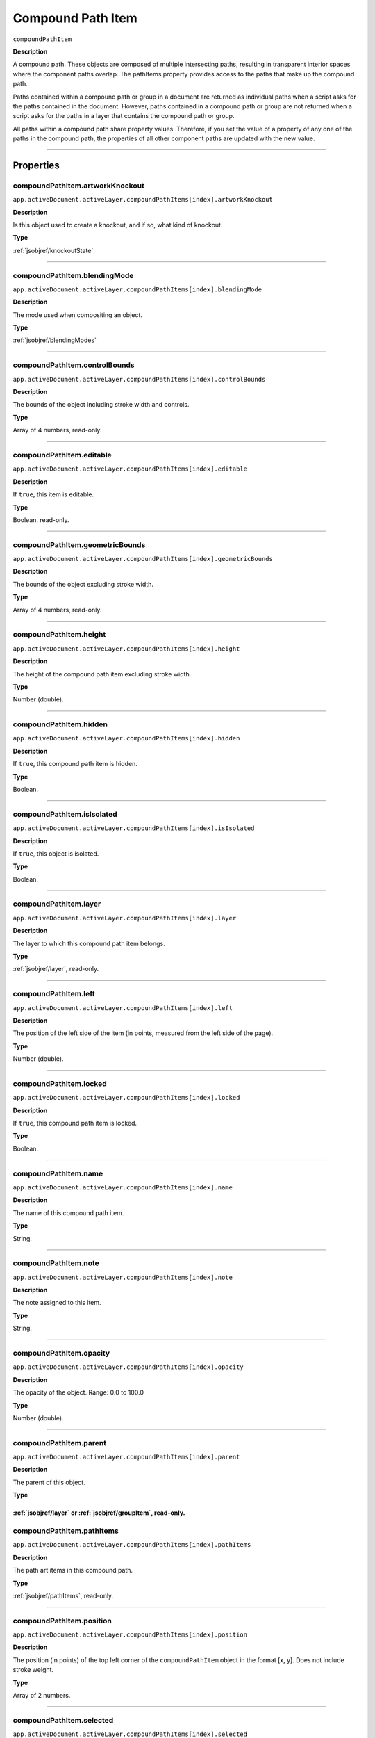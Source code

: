 .. _jsobjref/compoundPathItem:

Compound Path Item
################################################################################

``compoundPathItem``

**Description**


A compound path. These objects are composed of multiple intersecting paths, resulting in transparent interior spaces where the component paths overlap. The pathItems property provides access to the paths that make up the compound path.

Paths contained within a compound path or group in a document are returned as individual paths when a script asks for the paths contained in the document. However, paths contained in a compound path or group are not returned when a script asks for the paths in a layer that contains the compound path or group.

All paths within a compound path share property values. Therefore, if you set the value of a property of any one of the paths in the compound path, the properties of all other component paths are updated with the new value.

----

==========
Properties
==========

.. _compoundPathItem.artworkKnockout:

compoundPathItem.artworkKnockout
********************************************************************************

``app.activeDocument.activeLayer.compoundPathItems[index].artworkKnockout``

**Description**

Is this object used to create a knockout, and if so, what kind of knockout.

**Type**

:ref:`jsobjref/knockoutState`

----

.. _compoundPathItem.blendingMode:

compoundPathItem.blendingMode
********************************************************************************

``app.activeDocument.activeLayer.compoundPathItems[index].blendingMode``

**Description**

The mode used when compositing an object.

**Type**

:ref:`jsobjref/blendingModes`

----

.. _compoundPathItem.controlBounds:

compoundPathItem.controlBounds
********************************************************************************

``app.activeDocument.activeLayer.compoundPathItems[index].controlBounds``

**Description**

The bounds of the object including stroke width and controls.

**Type**

Array of 4 numbers, read-only.

----

.. _compoundPathItem.editable:

compoundPathItem.editable
********************************************************************************

``app.activeDocument.activeLayer.compoundPathItems[index].editable``

**Description**

If ``true``, this item is editable.

**Type**

Boolean, read-only.

----

.. _compoundPathItem.geometricBounds:

compoundPathItem.geometricBounds
********************************************************************************

``app.activeDocument.activeLayer.compoundPathItems[index].geometricBounds``

**Description**

The bounds of the object excluding stroke width.

**Type**

Array of 4 numbers, read-only.

----

.. _compoundPathItem.height:

compoundPathItem.height
********************************************************************************

``app.activeDocument.activeLayer.compoundPathItems[index].height``

**Description**

The height of the compound path item excluding stroke width.

**Type**

Number (double).

----

.. _compoundPathItem.hidden:

compoundPathItem.hidden
********************************************************************************

``app.activeDocument.activeLayer.compoundPathItems[index].hidden``

**Description**

If ``true``, this compound path item is hidden.

**Type**

Boolean.

----

.. _compoundPathItem.isIsolated:

compoundPathItem.isIsolated
********************************************************************************

``app.activeDocument.activeLayer.compoundPathItems[index].isIsolated``

**Description**

If ``true``, this object is isolated.

**Type**

Boolean.

----

.. _compoundPathItem.layer:

compoundPathItem.layer
********************************************************************************

``app.activeDocument.activeLayer.compoundPathItems[index].layer``

**Description**

The layer to which this compound path item belongs.

**Type**

:ref:`jsobjref/layer`, read-only.

----

.. _compoundPathItem.left:

compoundPathItem.left
********************************************************************************

``app.activeDocument.activeLayer.compoundPathItems[index].left``

**Description**

The position of the left side of the item (in points, measured from the left side of the page).

**Type**

Number (double).

----

.. _compoundPathItem.locked:

compoundPathItem.locked
********************************************************************************

``app.activeDocument.activeLayer.compoundPathItems[index].locked``

**Description**

If ``true``, this compound path item is locked.

**Type**

Boolean.

----

.. _compoundPathItem.name:

compoundPathItem.name
********************************************************************************

``app.activeDocument.activeLayer.compoundPathItems[index].name``

**Description**

The name of this compound path item.

**Type**

String.

----

.. _compoundPathItem.note:

compoundPathItem.note
********************************************************************************

``app.activeDocument.activeLayer.compoundPathItems[index].note``

**Description**

The note assigned to this item.

**Type**

String.

----

.. _compoundPathItem.opacity:

compoundPathItem.opacity
********************************************************************************

``app.activeDocument.activeLayer.compoundPathItems[index].opacity``

**Description**

The opacity of the object. Range: 0.0 to 100.0

**Type**

Number (double).

----

.. _compoundPathItem.parent:

compoundPathItem.parent
********************************************************************************

``app.activeDocument.activeLayer.compoundPathItems[index].parent``

**Description**

The parent of this object.

**Type**

:ref:`jsobjref/layer` or :ref:`jsobjref/groupItem`, read-only.
----

.. _compoundPathItem.pathItems:

compoundPathItem.pathItems
********************************************************************************

``app.activeDocument.activeLayer.compoundPathItems[index].pathItems``

**Description**

The path art items in this compound path.

**Type**

:ref:`jsobjref/pathItems`, read-only.

----

.. _compoundPathItem.position:

compoundPathItem.position
********************************************************************************

``app.activeDocument.activeLayer.compoundPathItems[index].position``

**Description**

The position (in points) of the top left corner of the ``compoundPathItem`` object in the format [x, y]. Does not include stroke weight.

**Type**

Array of 2 numbers.

----

.. _compoundPathItem.selected:

compoundPathItem.selected
********************************************************************************

``app.activeDocument.activeLayer.compoundPathItems[index].selected``

**Description**

If ``true``, this compound path item is selected.

**Type**

Boolean.

----

.. _compoundPathItem.sliced:

compoundPathItem.sliced
********************************************************************************

``app.activeDocument.activeLayer.compoundPathItems[index].sliced``

**Description**

If ``true``, the item is sliced. Default: ``false``

**Type**

Boolean.

----

.. _compoundPathItem.tags:

compoundPathItem.tags
********************************************************************************

``app.activeDocument.activeLayer.compoundPathItems[index].tags``

**Description**

The tags contained in this object.

**Type**

:ref:`jsobjref/tags`, read-only.

----

.. _compoundPathItem.top:

compoundPathItem.top
********************************************************************************

``app.activeDocument.activeLayer.compoundPathItems[index].top``

**Description**

The position of the top of the item (in points, measured from the bottom of the page).

**Type**

Number (double).

----

.. _compoundPathItem.typename:

compoundPathItem.typename
********************************************************************************

``app.activeDocument.activeLayer.compoundPathItems[index].typename``

**Description**

The class name of the referenced object.

**Type**

String, read-only.

----

.. _compoundPathItem.uRL:

compoundPathItem.uRL
********************************************************************************

``app.activeDocument.activeLayer.compoundPathItems[index].uRL``

**Description**

The value of the Adobe URL tag assigned to this compound path item.

**Type**

String.

----

.. _compoundPathItem.visibilityVariable:

compoundPathItem.visibilityVariable
********************************************************************************

``app.activeDocument.activeLayer.compoundPathItems[index].visibilityVariable``

**Description**

The visibility variable bound to the item.

**Type**

Variant.

----

.. _compoundPathItem.visibleBounds:

compoundPathItem.visibleBounds
********************************************************************************

``app.activeDocument.activeLayer.compoundPathItems[index].visibleBounds``

**Description**

The visible bounds of the compound path item including stroke width.

**Type**

Array of 4 numbers, read-only.

----

.. _compoundPathItem.width:

compoundPathItem.width
********************************************************************************

``app.activeDocument.activeLayer.compoundPathItems[index].width``

**Description**

The width of the compound path item excluding stroke width.

**Type**

Number (double).

----

.. _compoundPathItem.wrapInside:

compoundPathItem.wrapInside
********************************************************************************

``app.activeDocument.activeLayer.compoundPathItems[index].wrapInside``

**Description**

If ``true``, the text frame object should be wrapped inside this object.

**Type**

Boolean.

----

.. _compoundPathItem.wrapOffset:

compoundPathItem.wrapOffset
********************************************************************************

``app.activeDocument.activeLayer.compoundPathItems[index].wrapOffset``

**Description**

The offset to use when wrapping text around this object.

**Type**

Number (double).

----

.. _compoundPathItem.wrapped:

compoundPathItem.wrapped
********************************************************************************

``app.activeDocument.activeLayer.compoundPathItems[index].wrapped``

**Description**

If ``true``, wrap text frame objects around this object (text frame must be above the object).

**Type**

Boolean.

----

.. _compoundPathItem.zOrderPosition:

compoundPathItem.zOrderPosition
********************************************************************************

``app.activeDocument.activeLayer.compoundPathItems[index].zOrderPosition``

**Description**

The position of this art item within the stacking order of the group or layer (``Parent``) that contains the art item.

**Type**

Number (long), read-only.

----

=======
Methods
=======

.. _compoundPathItem.duplicate:

compoundPathItem.duplicate()
********************************************************************************

``app.activeDocument.activeLayer.compoundPathItems[index].duplicate([relativeObject][,insertionLocation])``

**Description**

Creates a duplicate of the selected object.

**Parameters**

+-------------------------+--------------------------------------------+-------------+
|        Parameter        |                    Type                    | Description |
+=========================+============================================+=============+
| ``[relativeObject]``    | Object, optional                           | todo        |
+-------------------------+--------------------------------------------+-------------+
| ``[insertionLocation]`` | :ref:`jsobjref/elementPlacement`, optional | todo        |
+-------------------------+--------------------------------------------+-------------+

**Returns**

:ref:`jsobjref/compoundPathItem`

----

.. _compoundPathItem.move:

compoundPathItem.move()
********************************************************************************

``app.activeDocument.activeLayer.compoundPathItems[index].move(relativeObject, insertionLocation)``

**Description**

Moves the object.

**Parameters**

+-----------------------+----------------------------------+-------------+
|       Parameter       |               Type               | Description |
+=======================+==================================+=============+
| ``relativeObject``    | Object                           | todo        |
+-----------------------+----------------------------------+-------------+
| ``insertionLocation`` | :ref:`jsobjref/elementPlacement` | todo        |
+-----------------------+----------------------------------+-------------+

**Returns**

Nothing.

----

.. _compoundPathItem.remove:

compoundPathItem.remove()
********************************************************************************

``app.activeDocument.activeLayer.compoundPathItems[index].remove()``

**Description**

Deletes this object.

**Returns**

Nothing.

----

.. _compoundPathItem.resize:

compoundPathItem.resize()
********************************************************************************

::

    app.activeDocument.activeLayer.compoundPathItems[index].resize(
        scaleX, scaleY [,changePositions] [,changeFillPatterns] [,changeFillGradients]
        [,changeStrokePattern] [,changeLineWidths] [,scaleAbout]
    )

**Description**

Scales the art item where ``scaleX`` is the horizontal scaling factor and ``scaleY`` is the vertical scaling factor. 100.0 = 100%.

**Parameters**

+---------------------------+------------------------------------------+-------------+
|         Parameter         |                   Type                   | Description |
+===========================+==========================================+=============+
| ``scaleX``                | Number (double)                          | todo        |
+---------------------------+------------------------------------------+-------------+
| ``scaleY``                | Number (double)                          | todo        |
+---------------------------+------------------------------------------+-------------+
| ``[changePositions]``     | Boolean, optional                        | todo        |
+---------------------------+------------------------------------------+-------------+
| ``[changeFillPatterns]``  | Boolean, optional                        | todo        |
+---------------------------+------------------------------------------+-------------+
| ``[changeFillGradients]`` | Boolean, optional                        | todo        |
+---------------------------+------------------------------------------+-------------+
| ``[changeStrokePattern]`` | Boolean, optional                        | todo        |
+---------------------------+------------------------------------------+-------------+
| ``[changeLineWidths]``    | Number (double), optional                | todo        |
+---------------------------+------------------------------------------+-------------+
| ``[scaleAbout]``          | :ref:`jsobjref/transformation`, optional | todo        |
+---------------------------+------------------------------------------+-------------+

**Returns**

Nothing.

----

.. _compoundPathItem.rotate:

compoundPathItem.rotate()
********************************************************************************

::

    app.activeDocument.activeLayer.compoundPathItems[index].rotate(
        angle [,changePositions] [,changeFillPatterns]
        [,changeFillGradients] [,changeStrokePattern] [,rotateAbout]
    )

**Description**

Rotates the art item relative to the current rotation. The object is rotated counter-clockwise if the ``angle`` value is positive, clockwise if the value is negative.

**Parameters**

+---------------------------+------------------------------------------+-------------+
|         Parameter         |                   Type                   | Description |
+===========================+==========================================+=============+
| ``angle``                 | Mumber (double)                          | todo        |
+---------------------------+------------------------------------------+-------------+
| ``[changePositions]``     | Boolean, optional                        | todo        |
+---------------------------+------------------------------------------+-------------+
| ``[changeFillPatterns]``  | Boolean, optional                        | todo        |
+---------------------------+------------------------------------------+-------------+
| ``[changeFillGradients]`` | Boolean, optional                        | todo        |
+---------------------------+------------------------------------------+-------------+
| ``[changeStrokePattern]`` | Boolean, optional                        | todo        |
+---------------------------+------------------------------------------+-------------+
| ``[rotateAbout]``         | :ref:`jsobjref/transformation`, optional | todo        |
+---------------------------+------------------------------------------+-------------+

**Returns**

Nothing.

----

.. _compoundPathItem.transform:

compoundPathItem.transform()
********************************************************************************

::

    app.activeDocument.activeLayer.compoundPathItems[index].transform(
        transformationMatrix [,changePositions] [,changeFillPatterns] [,changeFillGradients]
        [,changeStrokePattern] [,changeLineWidths] [,transformAbout]
    )

**Description**

Transforms the art item by applying a transformation matrix.

**Parameters**

+---------------------------+------------------------------------------+-------------+
|         Parameter         |                   Type                   | Description |
+===========================+==========================================+=============+
| ``transformationMatrix``  | Matrix                                   | todo        |
+---------------------------+------------------------------------------+-------------+
| ``[changePositions]``     | Boolean, optional                        | todo        |
+---------------------------+------------------------------------------+-------------+
| ``[changeFillPatterns]``  | Boolean, optional                        | todo        |
+---------------------------+------------------------------------------+-------------+
| ``[changeFillGradients]`` | Boolean, optional                        | todo        |
+---------------------------+------------------------------------------+-------------+
| ``[changeStrokePattern]`` | Boolean, optional                        | todo        |
+---------------------------+------------------------------------------+-------------+
| ``[changeLineWidths]``    | Number (double), optional                | todo        |
+---------------------------+------------------------------------------+-------------+
| ``[transformAbout]``      | :ref:`jsobjref/transformation`, optional | todo        |
+---------------------------+------------------------------------------+-------------+

**Returns**

Nothing.

----

.. _compoundPathItem.translate:

compoundPathItem.translate()
********************************************************************************

::

    app.activeDocument.activeLayer.compoundPathItems[index].translate(
        deltaX [,deltaY] [,transformObjects] [,transformFillPatterns]
        [,transformFillGradients] [,transformStrokePatterns]
    )


**Description**

Repositions the art item relative to the current position, where ``deltaX`` is the horizontal offset and ``deltaY`` is the vertical offset.

**Parameters**

+-------------------------------+---------------------------+-------------+
|           Parameter           |           Type            | Description |
+===============================+===========================+=============+
| ``deltaX``                    | Mumber (double)           | todo        |
+-------------------------------+---------------------------+-------------+
| ``[deltaY]``                  | Number (double), optional | todo        |
+-------------------------------+---------------------------+-------------+
| ``[transformObjects]``        | Boolean, optional         | todo        |
+-------------------------------+---------------------------+-------------+
| ``[transformFillPatterns]``   | Boolean, optional         | todo        |
+-------------------------------+---------------------------+-------------+
| ``[transformFillGradients]``  | Boolean, optional         | todo        |
+-------------------------------+---------------------------+-------------+
| ``[transformStrokePatterns]`` | Boolean, optional         | todo        |
+-------------------------------+---------------------------+-------------+

**Returns**

Nothing.

----

.. _compoundPathItem.zOrder:

compoundPathItem.zOrder()
********************************************************************************

``app.activeDocument.activeLayer.compoundPathItems[index].zOrder(zOrderCmd)``

**Description**

Arranges the art item’s position in the stacking order of the group or layer (parent) of this object.

**Parameters**

+---------------+------------------------------+-------------+
|   Parameter   |             Type             | Description |
+===============+==============================+=============+
| ``zOrderCmd`` | :ref:`jsobjref/zOrderMethod` | todo        |
+---------------+------------------------------+-------------+

**Returns**

Nothing.

----

=======
Example
=======

Selecting paths in a document
********************************************************************************

::

    // Selects all paths not part of a compound path
    if ( app.documents.length > 0 ) {
        doc = app.activeDocument;
        count = 0;
        if ( doc.pathItems.length > 0 ) {
            thePaths = doc.pathItems;
            numPaths = thePaths.length;
            for ( i = 0; i < doc.pathItems.length; i++ ) {
            pathArt = doc.pathItems[i];
            if ( pathArt.parent.typename != "CompoundPathItem" ) {
                pathArt.selected = true;
                count++;
            }
        }
    }

Creating and modifying a compound path item
********************************************************************************

::

    // Creates a new compound path item containing 3 path
    // items, then sets the width and the color of the stroke
    // to all items in the compound path

    if ( app.documents.length > 0 ) {
        doc = app.activeDocument;
        newCompoundPath = doc.activeLayer.compoundPathItems.add();
        
        // Create the path items
        newPath = newCompoundPath.pathItems.add();
        newPath.setEntirePath( Array( Array(30, 50), Array(30, 100) ) );
        
        newPath = newCompoundPath.pathItems.add();
        newPath.setEntirePath( Array( Array(40, 100), Array(100, 100) ) );

        newPath = newCompoundPath.pathItems.add();
        newPath.setEntirePath( Array( Array(100, 110), Array(100, 300) ) );

        // Set stroke and width properties of the compound path
        newPath.stroked = true;
        newPath.strokeWidth = 3.5;
        newPath.strokeColor = app.activeDocument.swatches[3].color;
    }

